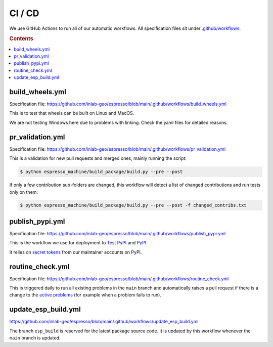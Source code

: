 =======
CI / CD
=======

We use GitHub Actions to run all of our automatic workflows. All specification files 
sit under 
`.github/workflows <https://github.com/inlab-geo/espresso/tree/main/.github/workflows>`_.

.. rubric:: Contents

.. contents::
   :local:


build_wheels.yml
----------------

Specification file:
https://github.com/inlab-geo/espresso/blob/main/.github/workflows/build_wheels.yml

This is to test that wheels can be built on Linux and MacOS.

We are not testing Windows here due to problems with linking. Check the yaml files for
detailed reasons.


pr_validation.yml
-----------------

Specification file:
https://github.com/inlab-geo/espresso/blob/main/.github/workflows/pr_validation.yml


This is a validation for new pull requests and merged ones, mainly running the script:

.. code-block:: console

    $ python espresso_machine/build_package/build.py --pre --post

If only a few contribution sub-folders are changed, this workflow will detect a list of
changed contributions and run tests only on them:

.. code-block:: console

    $ python espresso_machine/build_package/build.py --pre --post -f changed_contribs.txt


publish_pypi.yml
----------------

Specification file:
https://github.com/inlab-geo/espresso/blob/main/.github/workflows/publish_pypi.yml

This is the workflow we use for deployment to 
`Test PyPI <https://test.pypi.org/project/geo-espresso/>`_ and 
`PyPI <https://pypi.org/project/geo-espresso/>`_.

It relies on 
`secret tokens <https://github.com/inlab-geo/espresso/settings/secrets/actions>`_ 
from our maintainer accounts on PyPI.

routine_check.yml
-----------------

Specification file:
https://github.com/inlab-geo/espresso/blob/main/.github/workflows/routine_check.yml

This is triggered daily to run all existing problems in the ``main`` branch and 
automatically raises a pull request if there is a change to the 
`active problems <https://github.com/inlab-geo/espresso/blob/main/contrib/active_problems.txt>`_
(for example when a problem fails to run).


update_esp_build.yml
--------------------

https://github.com/inlab-geo/espresso/blob/main/.github/workflows/update_esp_build.yml

The branch ``esp_build`` is reserved for the latest package source code. It is updated 
by this workflow whenever the ``main`` branch is updated.
